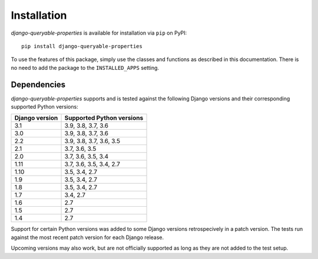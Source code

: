 Installation
============

*django-queryable-properties* is available for installation via ``pip`` on PyPI::

    pip install django-queryable-properties

To use the features of this package, simply use the classes and functions as described in this documentation.
There is no need to add the package to the ``INSTALLED_APPS`` setting.

Dependencies
------------

*django-queryable-properties* supports and is tested against the following Django versions and their corresponding
supported Python versions:

+----------------+---------------------------+
| Django version | Supported Python versions |
+================+===========================+
| 3.1            | 3.9, 3.8, 3.7, 3.6        |
+----------------+---------------------------+
| 3.0            | 3.9, 3.8, 3.7, 3.6        |
+----------------+---------------------------+
| 2.2            | 3.9, 3.8, 3.7, 3.6, 3.5   |
+----------------+---------------------------+
| 2.1            | 3.7, 3.6, 3.5             |
+----------------+---------------------------+
| 2.0            | 3.7, 3.6, 3.5, 3.4        |
+----------------+---------------------------+
| 1.11           | 3.7, 3.6, 3.5, 3.4, 2.7   |
+----------------+---------------------------+
| 1.10           | 3.5, 3.4, 2.7             |
+----------------+---------------------------+
| 1.9            | 3.5, 3.4, 2.7             |
+----------------+---------------------------+
| 1.8            | 3.5, 3.4, 2.7             |
+----------------+---------------------------+
| 1.7            | 3.4, 2.7                  |
+----------------+---------------------------+
| 1.6            | 2.7                       |
+----------------+---------------------------+
| 1.5            | 2.7                       |
+----------------+---------------------------+
| 1.4            | 2.7                       |
+----------------+---------------------------+

Support for certain Python versions was added to some Django versions retrospecively in a patch version.
The tests run against the most recent patch version for each Django release. 

Upcoming versions may also work, but are not officially supported as long as they are not added to the test setup.
